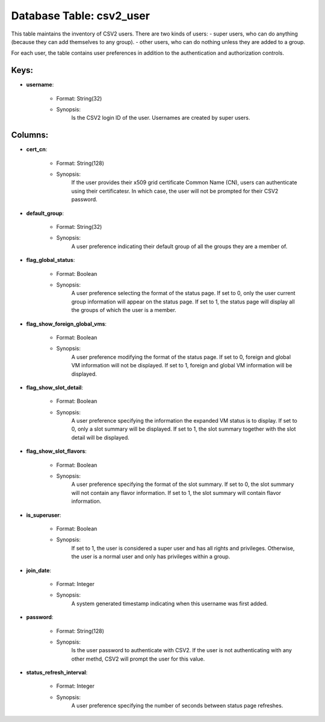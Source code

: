 .. File generated by /opt/cloudscheduler/utilities/schema_doc - DO NOT EDIT
..
.. To modify the contents of this file:
..   1. edit the template file ".../cloudscheduler/docs/schema_doc/tables/csv2_user.yaml"
..   2. run the utility ".../cloudscheduler/utilities/schema_doc"
..

Database Table: csv2_user
=========================

This table maintains the inventory of CSV2 users. There are two kinds
of users: - super users, who can do anything (because they can
add themselves to any group). - other users, who can do nothing
unless they are added to a group.

For each user, the table contains user preferences in addition to the
authentication and authorization controls.


Keys:
^^^^^^^^

* **username**:

   * Format: String(32)
   * Synopsis:
      Is the CSV2 login ID of the user. Usernames are created by
      super users.


Columns:
^^^^^^^^

* **cert_cn**:

   * Format: String(128)
   * Synopsis:
      If the user provides their x509 grid certificate Common Name (CN), users
      can authenticate using their certificatesr. In which case, the user will not
      be prompted for their CSV2 password.

* **default_group**:

   * Format: String(32)
   * Synopsis:
      A user preference indicating their default group of all the groups they
      are a member of.

* **flag_global_status**:

   * Format: Boolean
   * Synopsis:
      A user preference selecting the format of the status page. If set
      to 0, only the user current group information will appear on the
      status page. If set to 1, the status page will display all
      the groups of which the user is a member.

* **flag_show_foreign_global_vms**:

   * Format: Boolean
   * Synopsis:
      A user preference modifying the format of the status page. If set
      to 0, foreign and global VM information will not be displayed. If
      set to 1, foreign and global VM information will be displayed.

* **flag_show_slot_detail**:

   * Format: Boolean
   * Synopsis:
      A user preference specifying the information the expanded VM status is to
      display. If set to 0, only a slot summary will be displayed.
      If set to 1, the slot summary together with the slot detail
      will be displayed.

* **flag_show_slot_flavors**:

   * Format: Boolean
   * Synopsis:
      A user preference specifying the format of the slot summary. If set
      to 0, the slot summary will not contain any flavor information. If
      set to 1, the slot summary will contain flavor information.

* **is_superuser**:

   * Format: Boolean
   * Synopsis:
      If set to 1, the user is considered a super user and
      has all rights and privileges. Otherwise, the user is a normal user
      and only has privileges within a group.

* **join_date**:

   * Format: Integer
   * Synopsis:
      A system generated timestamp indicating when this username was first added.

* **password**:

   * Format: String(128)
   * Synopsis:
      Is the user password to authenticate with CSV2. If the user is
      not authenticating with any other methd, CSV2 will prompt the user for
      this value.

* **status_refresh_interval**:

   * Format: Integer
   * Synopsis:
      A user preference specifying the number of seconds between status page refreshes.


